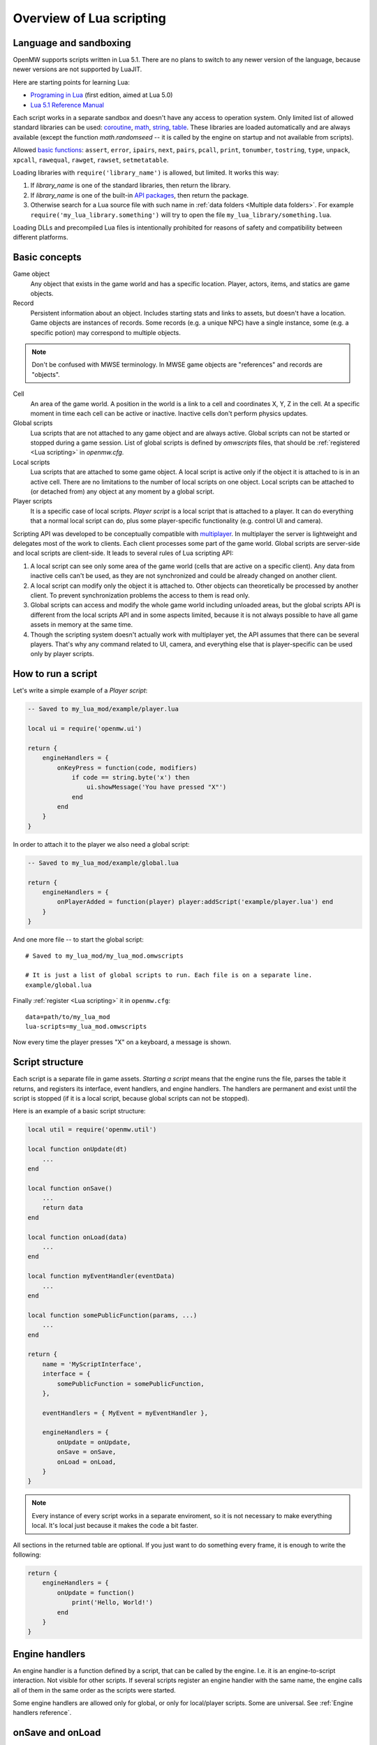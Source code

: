 Overview of Lua scripting
#########################

Language and sandboxing
=======================

OpenMW supports scripts written in Lua 5.1.
There are no plans to switch to any newer version of the language, because newer versions are not supported by LuaJIT.

Here are starting points for learning Lua:

- `Programing in Lua <https://www.lua.org/pil/contents.html>`__ (first edition, aimed at Lua 5.0)
- `Lua 5.1 Reference Manual <https://www.lua.org/manual/5.1/>`__

Each script works in a separate sandbox and doesn't have any access to operation system.
Only limited list of allowed standard libraries can be used:
`coroutine <https://www.lua.org/manual/5.1/manual.html#5.2>`__,
`math <https://www.lua.org/manual/5.1/manual.html#5.6>`__,
`string <https://www.lua.org/manual/5.1/manual.html#5.4>`__,
`table <https://www.lua.org/manual/5.1/manual.html#5.5>`__.
These libraries are loaded automatically and are always available (except the function `math.randomseed` -- it is called by the engine on startup and not available from scripts).

Allowed `basic functions <https://www.lua.org/manual/5.1/manual.html#5.1>`__:
``assert``, ``error``, ``ipairs``, ``next``, ``pairs``, ``pcall``, ``print``, ``tonumber``, ``tostring``, ``type``, ``unpack``, ``xpcall``, ``rawequal``, ``rawget``, ``rawset``, ``setmetatable``.

Loading libraries with ``require('library_name')`` is allowed, but limited. It works this way:

1. If `library_name` is one of the standard libraries, then return the library.
2. If `library_name` is one of the built-in `API packages`_, then return the package.
3. Otherwise search for a Lua source file with such name in :ref:`data folders <Multiple data folders>`. For example ``require('my_lua_library.something')`` will try to open the file ``my_lua_library/something.lua``.

Loading DLLs and precompiled Lua files is intentionally prohibited for reasons of safety and compatibility between different platforms.

Basic concepts
==============

Game object
    Any object that exists in the game world and has a specific location. Player, actors, items, and statics are game objects.

Record
    Persistent information about an object. Includes starting stats and links to assets, but doesn't have a location. Game objects are instances of records. Some records (e.g. a unique NPC) have a single instance, some (e.g. a specific potion) may correspond to multiple objects.

.. note::
    Don't be confused with MWSE terminology. In MWSE game objects are "references" and records are "objects".

Cell
    An area of the game world. A position in the world is a link to a cell and coordinates X, Y, Z in the cell. At a specific moment in time each cell can be active or inactive. Inactive cells don't perform physics updates.

Global scripts
    Lua scripts that are not attached to any game object and are always active. Global scripts can not be started or stopped during a game session. List of global scripts is defined by `omwscripts` files, that should be :ref:`registered <Lua scripting>` in `openmw.cfg`.

Local scripts
    Lua scripts that are attached to some game object. A local script is active only if the object it is attached to is in an active cell. There are no limitations to the number of local scripts on one object. Local scripts can be attached to (or detached from) any object at any moment by a global script.

Player scripts
    It is a specific case of local scripts. *Player script* is a local script that is attached to a player. It can do everything that a normal local script can do, plus some player-specific functionality (e.g. control UI and camera).

Scripting API was developed to be conceptually compatible with `multiplayer <https://github.com/TES3MP/openmw-tes3mp>`__. In multiplayer the server is lightweight and delegates most of the work to clients. Each client processes some part of the game world. Global scripts are server-side and local scripts are client-side. It leads to several rules of Lua scripting API:

1. A local script can see only some area of the game world (cells that are active on a specific client). Any data from inactive cells can't be used, as they are not synchronized and could be already changed on another client.
2. A local script can modify only the object it is attached to. Other objects can theoretically be processed by another client. To prevent synchronization problems the access to them is read only.
3. Global scripts can access and modify the whole game world including unloaded areas, but the global scripts API is different from the local scripts API and in some aspects limited, because it is not always possible to have all game assets in memory at the same time.
4. Though the scripting system doesn't actually work with multiplayer yet, the API assumes that there can be several players. That's why any command related to UI, camera, and everything else that is player-specific can be used only by player scripts.


How to run a script
===================

Let's write a simple example of a `Player script`:

.. code-block:: Lua

    -- Saved to my_lua_mod/example/player.lua

    local ui = require('openmw.ui')

    return {
        engineHandlers = {
            onKeyPress = function(code, modifiers)
                if code == string.byte('x') then
                    ui.showMessage('You have pressed "X"')
                end
            end
        }
    }

In order to attach it to the player we also need a global script:

.. code-block:: Lua

    -- Saved to my_lua_mod/example/global.lua

    return {
        engineHandlers = {
            onPlayerAdded = function(player) player:addScript('example/player.lua') end
        }
    }

And one more file -- to start the global script:

::

    # Saved to my_lua_mod/my_lua_mod.omwscripts

    # It is just a list of global scripts to run. Each file is on a separate line.
    example/global.lua

Finally :ref:`register <Lua scripting>` it in ``openmw.cfg``:

::

    data=path/to/my_lua_mod
    lua-scripts=my_lua_mod.omwscripts

Now every time the player presses "X" on a keyboard, a message is shown.

Script structure
================

Each script is a separate file in game assets.
`Starting a script` means that the engine runs the file, parses the table it returns, and registers its interface, event handlers, and engine handlers. The handlers are permanent and exist until the script is stopped (if it is a local script, because global scripts can not be stopped).

Here is an example of a basic script structure:

.. code-block:: Lua

    local util = require('openmw.util')

    local function onUpdate(dt)
        ...
    end

    local function onSave()
        ...
        return data
    end

    local function onLoad(data)
        ...
    end

    local function myEventHandler(eventData)
        ...
    end

    local function somePublicFunction(params, ...)
        ...
    end

    return {
        name = 'MyScriptInterface',
        interface = {
            somePublicFunction = somePublicFunction,
        },

        eventHandlers = { MyEvent = myEventHandler },

        engineHandlers = {
            onUpdate = onUpdate,
            onSave = onSave,
            onLoad = onLoad,
        }
    }


.. note::
    Every instance of every script works in a separate enviroment, so it is not necessary
    to make everything local. It's local just because it makes the code a bit faster.

All sections in the returned table are optional.
If you just want to do something every frame, it is enough to write the following:

.. code-block:: Lua

    return {
        engineHandlers = {
            onUpdate = function()
                print('Hello, World!')
            end
        }
    }


Engine handlers
===============

An engine handler is a function defined by a script, that can be called by the engine. I.e. it is an engine-to-script interaction.
Not visible for other scripts. If several scripts register an engine handler with the same name,
the engine calls all of them in the same order as the scripts were started.

Some engine handlers are allowed only for global, or only for local/player scripts. Some are universal.
See :ref:`Engine handlers reference`.


onSave and onLoad
=================

When game is saved or loaded, the engine calls engine handlers `onSave` or `onLoad` for every script.
The value that `onSave` returns will be passed to `onLoad` when the game is loaded.
It is the only way to save internal state of a script. All other script vatiables will be lost after closing the game.
The saved state must be :ref:`serializable <Serializable data>`.

`onSave` and `onLoad` are special:

- Unlike all other engine handlers it is called even for objects in inactive cells.
- During saving and loading the environment may be not fully initialized, so these handlers shouldn't use any API calls.

TODO: example, explain how global scripts are loading

Serializable data
-----------------

`Serializable` value means that OpenMW is able to convert it to a sequence of bytes and then (probably on a different computer and with different OpenMW version) restore it back to the same form.

Serializable value is one of:

- `nil` value
- a number
- a string
- a game object
- a value of a type, defined by :ref:`openmw.util`
- a table whith serializable keys and values

Serializable data can not contain:

- Functions
- Tables with custom metatables
- Several references to the same table. For example ``{ x = some_table, y = some_table }`` is not allowed.
- Circular references (i.e. when some table contains itself).

API packages
============

API packages provide functions that can be called by scripts. I.e. it is a script-to-engine interaction.
A package can be loaded with ``require('<package name>')``.
It can not be overloaded even if there is a lua file with the same name.
The list of available packages is different for global and for local scripts.
Player scripts are local scripts that are attached to a player.

+----------------------+--------------------+---------------------------------------------------------------+
| Package              | Can be used        | Description                                                   |
+======================+====================+===============================================================+
|:ref:`openmw.util`    | everywhere         | | Defines utility functions and classes like 3D vectors,      |
|                      |                    | | that don't depend on the game world.                        |
+----------------------+--------------------+---------------------------------------------------------------+
|:ref:`openmw.core`    | everywhere         | | Functions that are common for both global and local scripts |
+----------------------+--------------------+---------------------------------------------------------------+
|:ref:`openmw.async`   | everywhere         | | Timers (implemented) and coroutine utils (not implemented)  |
+----------------------+--------------------+---------------------------------------------------------------+
|:ref:`openmw.query`   | everywhere         | | Tools for constructing queries: base queries and fields.    |
+----------------------+--------------------+---------------------------------------------------------------+
|:ref:`openmw.world`   | by global scripts  | | Read-write access to the game world.                        |
+----------------------+--------------------+---------------------------------------------------------------+
|:ref:`openmw.self`    | by local scripts   | | Full access to the object the script is attached to.        |
+----------------------+--------------------+---------------------------------------------------------------+
|:ref:`openmw.nearby`  | by local scripts   | | Read-only access to the nearest area of the game world.     |
+----------------------+--------------------+---------------------------------------------------------------+
|:ref:`openmw.ui`      | by player scripts  | | Controls user interface                                     |
+----------------------+--------------------+---------------------------------------------------------------+
|:ref:`openmw.camera`  | by player scripts  | | Controls camera (not implemented)                           |
+----------------------+--------------------+---------------------------------------------------------------+


Script interfaces
=================

.. warning::
    Not implemented yet.

Each script can provide a named interface for other scripts.
It is a script-to-script interaction. This mechanism is not used by the engine itself.

A script can use an interface of another script only if either both a global scripts, or both are local scripts on the same object.
In other cases events should be used.

TODO: example, overloading


Event system
============

It is another way of script-to-script interactions. The differences:

- Any script can send an event to any object or a global event to global scripts.
- Events are always delivered with a delay.
- Event handlers can not return any data to a sender.
- Event handlers have a single argument `eventData` (must be :ref:`serializable <Serializable data>`)

Events are the main way of interactions between local and global scripts.
It is not recommended to use for interactions between two global scripts, because in this case interfaces are more convenient.

If several scripts register handlers for the same event, it will be called in the reversed order (opposite to engine handlers).
I.e. handler from the last attached script will be called first.
Return value 'false' in a handler means "skip all other handlers for this event".
Any other return value (including nil) means nothing.

TODO: example


Timers
======

**TODO**


Queries
=======

`openmw.query` contains base queries of each type (e.g. `query.doors`, `query.containers`...), which return all of the objects of given type in no particular order. You can then modify that query to filter the results, sort them, group them, etc. Queries are immutable, so any operations on them return a new copy, leaving the original unchanged.

`openmw.world.selectObjects` and `openmw.nearby.selectObjects` both accept a query and return objects that match it. However, `nearby.selectObjects` is only available in local scripts, and returns only objects from currently active cells, while `world.selectObjects` is only available in global scripts, and returns objects regardless of them being in active cells.
**TODO:** describe how to filter out inactive objects from world queries

A minimal example of an object query:

.. code-block:: Lua

    local query = require('openmw.query')
    local nearby = require('openmw.nearby')
    local ui = require('openmw.ui')

    local doorQuery = query.doors:orderBy(query.DOOR.destPosition.x)

    local function selectDoors(namePattern)
        local query = doorQuery:where(query.DOOR.destCell:like(namePattern))
        return nearby.selectObjects(query)
    end

    local function showGuildDoors()
        ui.showMessage('Here are all the entrances to guilds!')
        for _, door in selectDoors("%Guild%"):ipairs() do
            local pos = door.position
            local message = string.format("%.0f;%.0f;%.0f", pos.x, pos.y, pos.z)
            ui.showMessage(message)
        end
    end

    return {
        engineHandlers = {
            onKeyPress = function(code, modifiers)
                if code == string.byte('e') then
                    showGuildDoors()
                end
            end
        }
    }

.. warning::
    The example above uses operation `like` that is not implemented yet.

**TODO:** add non-object queries, explain how relations work, and define what a field is

Queries are constructed through the following method calls: (if you've used SQL before, you will find them familiar)

- `:where(filter)` - filters the results to match the combination of conditions passed as the argument
- `:orderBy(field)` and `:orderByDesc(field)` sort the result by the `field` argument. Sorts in descending order in case of `:orderByDesc`. Multiple calls can be chained, with the first call having priority. (i. e. if the first field is equal, objects are sorted by the second one...)
- `:groupBy(field)` returns only one result for each value of the `field` argument. The choice of the result is arbitrary. Useful for counting only unique objects, or checking if certain objects exist.
- `:limit(number)` will only return `number` of results (or fewer)
- `:offset(number)` skips the first `number` results. Particularly useful in combination with `:limit`

Filters consist of conditions, which are combined with "and" (operator `*`), "or" (operator `+`), "not" (operator `-`) and braces `()`.

To make a condition, take a field from the `openmw.query` package and call any of the following methods:

- `:eq` equal to
- `:neq` not equal to
- `:gt` greater than
- `:gte` greater or equal to
- `:lt` less than
- `:lte` less or equal to
- `:like` matches a pattern. Only applicable to text (strings)

**TODO:** describe the pattern format

All the condition methods are type sensitive, and will throw an error if you pass a value of the wrong type into them.

A few examples of filters:

.. warning::
    `openmw.query.ACTOR` is not implemented yet

.. code-block:: Lua

    local query = require('openmw.query')
    local ACTOR = query.ACTOR

    local strong_guys_from_capital = (ACTOR.stats.level:gt(10) + ACTOR.stats.strength:gt(70))
        * ACTOR.cell.name:eq("Default city")

    -- could also write like this:
    local strong_guys = ACTOR.stats.level:gt(10) + ACTOR.stats.strength:gt(70)
    local guys_from_capital = ACTOR.cell.name:eq("Default city")
    local strong_guys_from_capital_2 = strong_guys * guys_from_capital

    local DOOR = query.DOOR

    local interestingDoors = -DOOR.name:eq("") * DOOR.isTeleport:eq(true) * Door.destCell:neq("")


Using IDE for Lua scripting
===========================

.. warning::
    This section is not written yet. Later it will explain how to setup Lua Development Tools (eclipse-based IDE) with code autocompletion and integrated OpenMW API reference.

